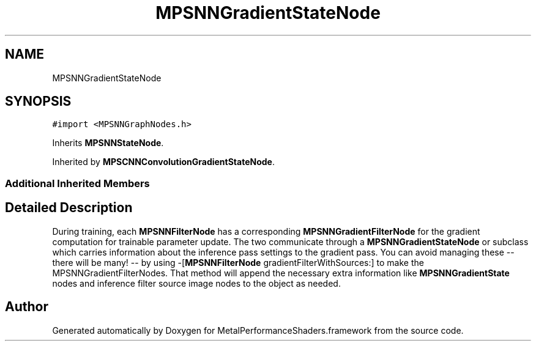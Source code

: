 .TH "MPSNNGradientStateNode" 3 "Thu Feb 8 2018" "Version MetalPerformanceShaders-100" "MetalPerformanceShaders.framework" \" -*- nroff -*-
.ad l
.nh
.SH NAME
MPSNNGradientStateNode
.SH SYNOPSIS
.br
.PP
.PP
\fC#import <MPSNNGraphNodes\&.h>\fP
.PP
Inherits \fBMPSNNStateNode\fP\&.
.PP
Inherited by \fBMPSCNNConvolutionGradientStateNode\fP\&.
.SS "Additional Inherited Members"
.SH "Detailed Description"
.PP 
During training, each \fBMPSNNFilterNode\fP has a corresponding \fBMPSNNGradientFilterNode\fP for the gradient computation for trainable parameter update\&. The two communicate through a \fBMPSNNGradientStateNode\fP or subclass which carries information about the inference pass settings to the gradient pass\&. You can avoid managing these -- there will be many! -- by using -[\fBMPSNNFilterNode\fP gradientFilterWithSources:] to make the MPSNNGradientFilterNodes\&. That method will append the necessary extra information like \fBMPSNNGradientState\fP nodes and inference filter source image nodes to the object as needed\&. 

.SH "Author"
.PP 
Generated automatically by Doxygen for MetalPerformanceShaders\&.framework from the source code\&.
